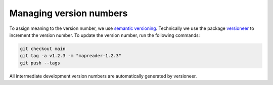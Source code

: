 Managing version numbers
========================

To assign meaning to the version number, we use `semantic versioning <https://semver.org/>`_.
Technically we use the package `versioneer <https://github.com/python-versioneer/python-versioneer>`_ to increment the version number.  To update the version number, run the following commands:

.. code-block:: bash

  git checkout main
  git tag -a v1.2.3 -m "mapreader-1.2.3"
  git push --tags

All intermediate development version numbers are automatically generated by versioneer.
